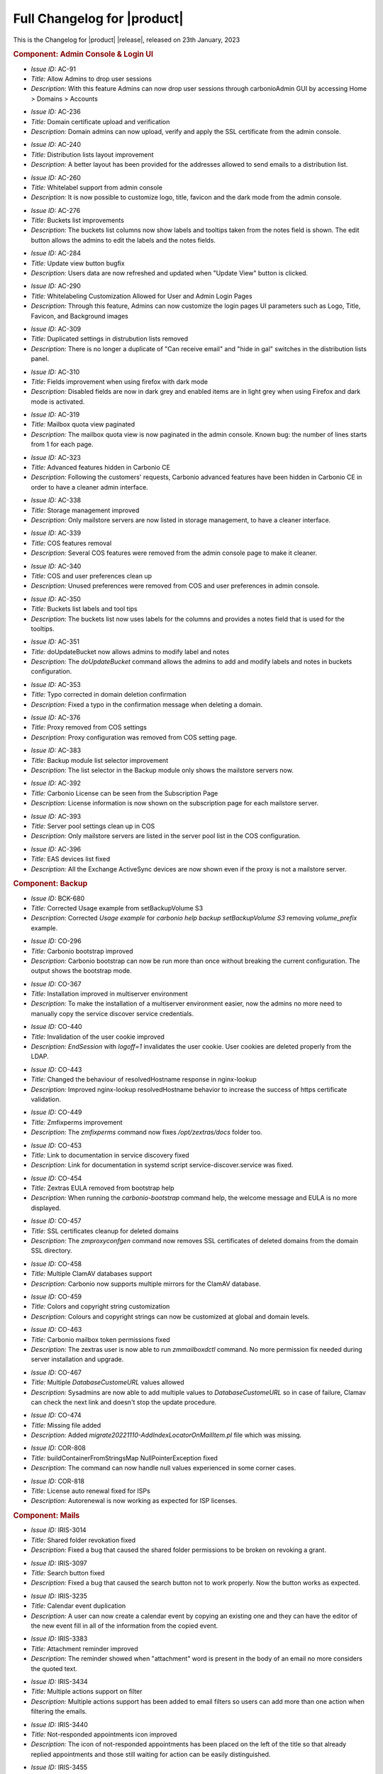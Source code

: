 .. SPDX-FileCopyrightText: 2023 Zextras <https://www.zextras.com/>
..
.. SPDX-License-Identifier: CC-BY-NC-SA-4.0

.. _changelog:

============================
Full Changelog for |product|
============================

This is the Changelog for |product| |release|, released on 23th
January, 2023

.. rubric:: Component: Admin Console & Login UI

* *Issue ID:* AC-91

* *Title:* Allow Admins to drop user sessions

* *Description:* With this feature Admins can now drop user sessions
  through carbonioAdmin GUI by accessing Home > Domains > Accounts

..

* *Issue ID:* AC-236

* *Title:* Domain certificate upload and verification

* *Description:* Domain admins can now upload, verify and apply the
  SSL certificate from the admin console.

..

* *Issue ID:* AC-240

* *Title:* Distribution lists layout improvement

* *Description:* A better layout has been provided for the addresses
  allowed to send emails to a distribution list.

..

* *Issue ID:* AC-260

* *Title:* Whitelabel support from admin console

* *Description:* It is now possible to customize logo, title, favicon
  and the dark mode from the admin console.

..

* *Issue ID:* AC-276

* *Title:* Buckets list improvements

* *Description:* The buckets list columns now show labels and tooltips
  taken from the notes field is shown.  The edit button allows the
  admins to edit the labels and the notes fields.

..

* *Issue ID:* AC-284

* *Title:* Update view button bugfix

* *Description:* Users data are now refreshed and updated when "Update
  View" button is clicked.

..

* *Issue ID:* AC-290

* *Title:* Whitelabeling Customization Allowed for User and Admin
  Login Pages

* *Description:* Through this feature, Admins can now customize the
  login pages UI parameters such as Logo, Title, Favicon, and
  Background images

..

* *Issue ID:* AC-309

* *Title:* Duplicated settings in distrubution lists removed

* *Description:* There is no longer a duplicate of "Can receive email"
  and "hide in gal" switches in the distribution lists panel.

..

* *Issue ID:* AC-310

* *Title:* Fields improvement when using firefox with dark mode

* *Description:* Disabled fields are now in dark grey and enabled
  items are in light grey when using Firefox and dark mode is
  activated.

..

* *Issue ID:* AC-319

* *Title:* Mailbox quota view paginated

* *Description:* The mailbox quota view is now paginated in the admin
  console.  Known bug: the number of lines starts from 1 for each
  page.

..

* *Issue ID:* AC-323

* *Title:* Advanced features hidden in Carbonio CE

* *Description:* Following the customers' requests, Carbonio advanced
  features have been hidden in Carbonio CE in order to have a cleaner
  admin interface.

..

* *Issue ID:* AC-338

* *Title:* Storage management improved

* *Description:* Only mailstore servers are now listed in storage
  management, to have a cleaner interface.

..

* *Issue ID:* AC-339

* *Title:* COS features removal

* *Description:* Several COS features were removed from the admin
  console page to make it cleaner.

..

* *Issue ID:* AC-340

* *Title:* COS and user preferences clean up

* *Description:* Unused preferences were removed from COS and user
  preferences in admin console.

..

* *Issue ID:* AC-350

* *Title:* Buckets list labels and tool tips

* *Description:* The buckets list now uses labels for the columns and
  provides a notes field that is used for the tooltips.

..

* *Issue ID:* AC-351

* *Title:* doUpdateBucket now allows admins to modify label and notes

* *Description:* The `doUpdateBucket` command allows the admins to add
  and modify labels and notes in buckets configuration.

..

* *Issue ID:* AC-353

* *Title:* Typo corrected in domain deletion confirmation

* *Description:* Fixed a typo in the confirmation message when
  deleting a domain.

..

* *Issue ID:* AC-376

* *Title:* Proxy removed from COS settings

* *Description:* Proxy configuration was removed from COS setting
  page.

..

* *Issue ID:* AC-383

* *Title:* Backup module list selector improvement

* *Description:* The list selector in the Backup module only shows the
  mailstore servers now.

..

* *Issue ID:* AC-392

* *Title:* Carbonio License can be seen from the Subscription Page

* *Description:* License information is now shown on the subscription
  page for each mailstore server.

..

* *Issue ID:* AC-393

* *Title:* Server pool settings clean up in COS

* *Description:* Only mailstore servers are listed in the server pool
  list in the COS configuration.

..

* *Issue ID:* AC-396

* *Title:* EAS devices list fixed

* *Description:* All the Exchange ActiveSync devices are now shown
  even if the proxy is not a mailstore server.

.. rubric:: Component: Backup

* *Issue ID:* BCK-680

* *Title:* Corrected Usage example from setBackupVolume S3

* *Description:* Corrected `Usage example` for `carbonio help backup
  setBackupVolume S3` removing `volume_prefix` example.

..

* *Issue ID:* CO-296

* *Title:* Carbonio bootstrap improved

* *Description:* Carbonio bootstrap can now be run more than once
  without breaking the current configuration. The output shows the
  bootstrap mode.

..

* *Issue ID:* CO-367

* *Title:* Installation improved in multiserver environment

* *Description:* To make the installation of a multiserver environment
  easier, now the admins no more need to manually copy the service
  discover service credentials.

..

* *Issue ID:* CO-440

* *Title:* Invalidation of the user cookie improved

* *Description:* `EndSession` with `logoff=1` invalidates the user
  cookie. User cookies are deleted properly from the LDAP.

..

* *Issue ID:* CO-443

* *Title:* Changed the behaviour of resolvedHostname response in
  nginx-lookup

* *Description:* Improved nginx-lookup resolvedHostname behavior to
  increase the success of https certificate validation.

..

* *Issue ID:* CO-449

* *Title:* Zmfixperms improvement

* *Description:* The `zmfixperms` command now fixes
  `/opt/zextras/docs` folder too.

..

* *Issue ID:* CO-453

* *Title:* Link to documentation in service discovery fixed

* *Description:* Link for documentation in systemd script
  service-discover.service was fixed.

..

* *Issue ID:* CO-454

* *Title:* Zextras EULA removed from bootstrap help

* *Description:* When running the `carbonio-bootstrap` command help,
  the welcome message and EULA is no more displayed.

..

* *Issue ID:* CO-457

* *Title:* SSL certificates cleanup for deleted domains

* *Description:* The `zmproxyconfgen` command now removes SSL
  certificates of deleted domains from the domain SSL directory.

..

* *Issue ID:* CO-458

* *Title:* Multiple ClamAV databases support

* *Description:* Carbonio now supports multiple mirrors for the ClamAV
  database.

..

* *Issue ID:* CO-459

* *Title:* Colors and copyright string customization

* *Description:* Colours and copyright strings can now be customized
  at global and domain levels.

..

* *Issue ID:* CO-463

* *Title:* Carbonio mailbox token permissions fixed

* *Description:* The zextras user is now able to run `zmmailboxdctl`
  command. No more permission fix needed during server installation
  and upgrade.

..

* *Issue ID:* CO-467

* *Title:* Multiple `DatabaseCustomeURL` values allowed

* *Description:* Sysadmins are now able to add multiple values to
  `DatabaseCustomeURL` so in case of failure, Clamav can check the
  next link and doesn't stop the update procedure.

..

* *Issue ID:* CO-474

* *Title:* Missing file added

* *Description:* Added `migrate20221110-AddIndexLocatorOnMailItem.pl`
  file which was missing.

..

* *Issue ID:* COR-808

* *Title:* buildContainerFromStringsMap NullPointerException fixed

* *Description:* The command can now handle null values experienced in
  some corner cases.

..

* *Issue ID:* COR-818

* *Title:* License auto renewal fixed for ISPs

* *Description:* Autorenewal is now working as expected for ISP
  licenses.

.. rubric:: Component: Mails

* *Issue ID:* IRIS-3014

* *Title:* Shared folder revokation fixed

* *Description:* Fixed a bug that caused the shared folder permissions
  to be broken on revoking a grant.

..

* *Issue ID:* IRIS-3097

* *Title:* Search button fixed

* *Description:* Fixed a bug that caused the search button not to work
  properly. Now the button works as expected.

..

* *Issue ID:* IRIS-3235

* *Title:* Calendar event duplication

* *Description:* A user can now create a calendar event by copying an
  existing one and they can have the editor of the new event fill in
  all of the information from the copied event.

..

* *Issue ID:* IRIS-3383

* *Title:* Attachment reminder improved

* *Description:* The reminder showed when "attachment" word is present
  in the body of an email no more considers the quoted text.

..

* *Issue ID:* IRIS-3434

* *Title:* Multiple actions support on filter

* *Description:* Multiple actions support has been added to email
  filters so users can add more than one action when filtering the
  emails.

..

* *Issue ID:* IRIS-3440

* *Title:* Not-responded appointments icon improved

* *Description:* The icon of not-responded appointments has been
  placed on the left of the title so that already replied appointments
  and those still waiting for action can be easily distinguished.

..

* *Issue ID:* IRIS-3455

* *Title:* Virtual meeting reminder improved

* *Description:* It is now possible to access the meetings directly
  from the relative reminder.

..

* *Issue ID:* IRIS-3461

* *Title:* Email editor honours the language setting

* *Description:* The email WYSIWYG editor is now translated according
  to the language chosen by the user.


..

* *Issue ID:* IRIS-3476

* *Title:* Appointments invitation displayed on calendar

* *Description:* Appointments invitation now adhere to "add received
  appointments to calendar" setting. If the user chooses not to add
  invitations, they're only shown when the user accepts them from the
  invitation email.

..

* *Issue ID:* IRIS-3477

* *Title:* Tag filter in advanced search fixed

* *Description:* When you select a tag from the filter, it is now
  applied to the emails in the advanced search.

..

* *Issue ID:* IRIS-3503

* *Title:* Implemented Mark as Read Management Feature

* *Description:* Now users can choose between automatically or
  manually marking a message status as Read

..

* *Issue ID:* IRIS-3504

* *Title:* Notify attendees when edit current appointment

* *Description:* Attendees are now notified when drag and dropping an
  appointment in a different date/time.

..

* *Issue ID:* IRIS-3506

* *Title:* Sorting of “recently emailed contacts“ in alphabetical
  order.

* *Description:* The recently emailed contacts are now listed in
  alphabetical order.

..

* *Issue ID:* IRIS-3512

* *Title:* Mail filter redirect fixed

* *Description:* It is now possible to type any email address in
  options > mail > filter > redirect.

..

* *Issue ID:* IRIS-3536

* *Title:* Share list in folder's property added

* *Description:* Added the list of granted accounts to the folder's
  property.

..

* *Issue ID:* IRIS-3538

* *Title:* Added usernames to Calendar shares

* *Description:* Usernames are properly displayed under Calendar
  shares (Calendar > Edit Calendar Properties > Sharing of this
  folder)


..

* *Issue ID:* IRIS-3541

* *Title:* Signature is correctly transformed to plain text, when user
  asks to change from HTML to Plain text in the mail editor

* *Description:* When a user is sending a text only email, it's
  signature is correctly transformed to plain text in the mail editor.

..

* *Issue ID:* IRIS-3551

* *Title:* Black tag of appointments fix

* *Description:* Fixed a bug that caused the black tags to break the
  user interface on applying to an appointment.

..

* *Issue ID:* IRIS-3559

* *Title:* Automatic sender selection

* *Description:* The sender address is automatically selected when
  multiple aliases are set for the account.

..

* *Issue ID:* IRIS-3567

* *Title:* Send later feature fixed

* *Description:* Fixed a bug which prevented the send later feature to
  work properly.

..

* *Issue ID:* IRIS-3570

* *Title:* Large preview of calendar's appointments fixed

* *Description:* Fixed the large preview of appointments on receiving
  an invitation from Microsoft Teams.

..

* *Issue ID:* IRIS-3583

* *Title:* Appointment save button logic change

* *Description:* No more notification is sent on saving an appointment
  in the calendar. Now the "Save" button only saves it and permits
  further changes.

..

* *Issue ID:* IRIS-3588

* *Title:* Private appointment UI fixed

* *Description:* Fixed a bug that caused the user interface to break
  on opening a private appointment in the calendar.

..

* *Issue ID:* IRIS-3593

* *Title:* Dropdown menu closure fixed

* *Description:* All drop-down menus in the calendar now close after
  clicking on any action or point on the screen.

..

* *Issue ID:* IRIS-3595

* *Title:* Inline images in mail body fixed

* *Description:* Fixed a bug that prevented the images from being
  displayed when a space or a comma is present in its name.

..

* *Issue ID:* IRIS-3596

* *Title:* Spreadsheets completely shown in mail body

* *Description:* Spreadsheets are now completely shown inline. If the
  table is too big, scroll bars are displayed.

..

* *Issue ID:* IRIS-3598

* *Title:* Incorporate data-testid in Mails

* *Description:* All of the "data-testid1" as described in the parent
  issue have been implemented.

..

* *Issue ID:* IRIS-3599

* *Title:* Added data-testid parameters to Calendars page

* *Description:* The parameters 'data-testid="CalendarToolbar"',
  'data-testid=”CurrentDateContainer”', 'data-testid="WorkWeekButton"'
  and 'data-testid=”calendar-event”' were added to 'Calendars' webmail
  page

..

* *Issue ID:* IRIS-3609

* *Title:* Multiple personas selection as mail sender

* *Description:* The sender can now choose the email address on
  sending an email when multiple aliases are added.

..

* *Issue ID:* IRIS-3622

* *Title:* Eml attachments view support

* *Description:* Eml attachments can now be opened from the webmail.

..

* *Issue ID:* MOB-396

* *Title:* Appointments replies synchronization fixed for iOS

* *Description:* Fixed a bug that caused iOS mobile devices to
  synchronize replies to calendar appointments multiple times.

.. rubric:: Component: Mobile/EAS

* *Issue ID:* MOB-400

* *Title:* LDAP address book added

* *Description:* It is now possible to connect to the address book via
  LDAP.

.. rubric:: Component: Powerstore

* *Issue ID:* PS-436

* *Title:* Items in dumpster deletion bugfix

* *Description:* Fixed a bug that caused missing blobs for items in
  the dumpster when HSM policy retention was less than the dumpster's
  one.

.. rubric:: Component: Powerstore

* *Issue ID:* PS-455

* *Title:* None

* *Description:* Orphan Accounts Files/Chats delete
